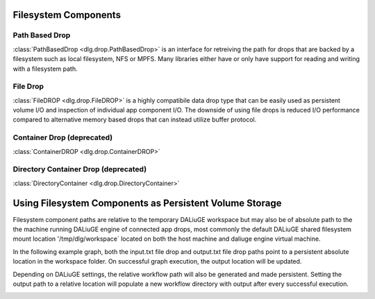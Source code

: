.. _filesystem_components:

Filesystem Components
=====================

Path Based Drop
---------------

:class:`PathBasedDrop <dlg.drop.PathBasedDrop>` is an interface for retreiving the path for drops that are backed by a
filesystem such as local filesystem, NFS or MPFS. Many libraries either have or only have support for reading and writing
with a filesystem path.

File Drop
---------

:class:`FileDROP <dlg.drop.FileDROP>` is a highly compatibile data drop type that can be easily used as persistent volume I/O
and inspection of individual app component I/O. The downside of using file drops is reduced I/O performance compared to
alternative memory based drops that can instead utilize buffer protocol.

Container Drop (deprecated)
---------------------------

:class:`ContainerDROP <dlg.drop.ContainerDROP>`

Directory Container Drop (deprecated)
-------------------------------------

:class:`DirectoryContainer <dlg.drop.DirectoryContainer>`

Using Filesystem Components as Persistent Volume Storage
========================================================

Filesystem component paths are relative to the temporary DALiuGE workspace but may also be of absolute path to the
the machine running DALiuGE engine of connected app drops, most commonly the default DALiuGE shared filesystem mount location
'/tmp/dlg/workspace` located on both the host machine and daliuge engine virtual machine.

In the following example graph, both the input.txt file drop and output.txt file drop paths point to a persistent absolute location
in the workspace folder. On successful graph execution, the output location will be updated.

.. image:: img/filedrop_sample_1.png

Depending on DALiuGE settings, the relative workflow path will also be generated and made persistent. Setting the output path to a relative
location will populate a new workflow directory with output after every successful execution.

.. image:: img/filedrop_sample_2.png

